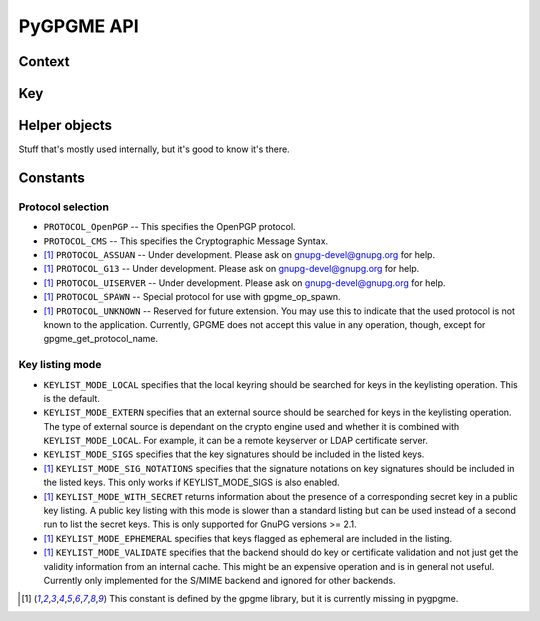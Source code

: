 PyGPGME API
###########

.. py:module:: gpgme


Context
=======


.. py:class:: Context

    .. py:attribute:: armor

        Property indicating whether output should be ASCII-armored or
        not.

    .. py:method:: card_edit

    .. py:method:: decrypt(ciphertext, plaintext)

        Decrypts the ciphertext and writes out the plaintext.

        To decrypt data, you must have one of the recipients' private keys in
        your keyring (for public key encryption) or the passphrase (for
        symmetric encryption). If gpg finds the key but needs a passphrase to
        unlock it, the .passphrase_cb callback will be used to ask for it.

        :param ciphertext: A file-like object opened for reading,
            containing the encrypted data.

        :param plaintext: A file-like object opened for writing, where
            the decrypted data will be written.

    .. py:method:: decrypt_verify

    .. py:method:: delete

    .. py:method:: edit

    .. py:method:: encrypt

    .. py:method:: encrypt_sign

    .. py:method:: export

    .. py:method:: genkey

    .. py:method:: get_key

    .. py:method:: import_

    .. py:method:: include_certs

    .. py:method:: keylist(query=None, secret=False)

        Searches for keys matching the given pattern(s).

        :param query: If ``None`` or not supplied, the
            :py:class:`KeyIter` fetches all available keys. If a
            string, it fetches keys matching the given pattern (such
            as a name or email address). If a sequence of strings, it
            fetches keys matching at least one of the given patterns.

        :param secret: If True, only secret keys will be returned
            (like 'gpg -K').

        :return: a :py:class:`KeyIter` instance, ready to be iterated
            for :py:class:`Key` objects

    .. py:attribute:: keylist_mode

        Property used to change the default behaviour of the key
        listing functions. The value in mode is a bitwise-or
        combination of one or multiple of the ``KEYLIST_MODE_*`` constants.

    .. py:method:: passphrase_cb

    .. py:method:: pinentry_mode

    .. py:method:: progress_cb

    .. py:attribute:: protocol

        Property used to get/set the protocol to be used.

        Accepted values are one of the ``PROTOCOL_*`` constants (below).

    .. py:method:: set_engine_info

    .. py:method:: set_locale

    .. py:method:: sign

    .. py:method:: signers

    .. py:method:: textmode

    .. py:method:: verify


Key
===

.. py:class:: Key

    .. py:attribute:: revoked

        True if the key has been revoked

    .. py:attribute:: expired

        True if the key is expired

    .. py:attribute:: disabled

        True if the key is disabled

    .. py:attribute:: invalid

       This is true if the key is invalid. This might have several
       reasons, for a example for the S/MIME backend, it will be set
       in during key listsing if the key could not be validated due to
       a missing certificates or unmatched policies.

    .. py:attribute:: can_encrypt

       This is true if the key (ie one of its subkeys) can be used for
       encryption.

    .. py:attribute:: can_sign

       This is true if the key (ie one of its subkeys) can be used to
       create data signatures.

    .. py:attribute:: can_certify

       This is true if the key (ie one of its subkeys) can be used to
       create key certificates.

    .. py:attribute:: secret

       This is true if the key is a secret key. Note, that this will
       always be true even if the corresponding subkey flag may be
       false (offline/stub keys). This is only set if a listing of
       secret keys has been requested or if
       ``KEYLIST_MODE_WITH_SECRET`` is active.

    .. py:attribute:: can_authenticate

       This is true if the key (ie one of its subkeys) can be used for
       authentication.

    .. py:attribute:: protocol

       This is the protocol supported by this key.

    .. py:attribute:: issuer_serial

       If protocol is ``PROTOCOL_CMS``, then this is the issuer
       serial.

    .. py:attribute:: issuer_name

       If protocol is ``PROTOCOL_CMS``, then this is the issuer name.

    .. py:attribute:: chain_id

       If protocol is ``PROTOCOL_CMS``, then this is the chain ID,
       which can be used to built the certificate chain.

    .. py:attribute:: owner_trust

       If protocol is ``PROTOCOL_OpenPGP``, then this is the owner
       trust.

    .. py:attribute:: subkeys

       This is a list with the subkeys of the key. The first subkey in
       the list is the primary key and usually available.

    .. py:attribute:: uids

       This is a list with the user IDs of the key. The first user ID
       in the list is the main (or primary) user ID.

    .. py:attribute:: keylist_mode

        The keylist mode that was active when the key was retrieved.


Helper objects
==============

Stuff that's mostly used internally, but it's good to know it's there.

.. py:class:: KeyIter

    Iterable yielding :py:class:`Key` instances for keylist results.

.. py:data:: gpgme_version

    gpgme version string


.. py:class:: GenKeyResult
.. py:class:: GpgmeError
.. py:class:: ImportResult
.. py:class:: KeySig
.. py:class:: NewSignature
.. py:class:: Signature
.. py:class:: Subkey
.. py:class:: UserId



Constants
=========

Protocol selection
------------------


- ``PROTOCOL_OpenPGP`` -- This specifies the OpenPGP protocol.
- ``PROTOCOL_CMS`` -- This specifies the Cryptographic Message
  Syntax.
- [#missing-const]_ ``PROTOCOL_ASSUAN`` -- Under development. Please ask on
  gnupg-devel@gnupg.org for help.
- [#missing-const]_ ``PROTOCOL_G13`` -- Under development. Please ask on
  gnupg-devel@gnupg.org for help.
- [#missing-const]_ ``PROTOCOL_UISERVER`` -- Under development. Please ask on
  gnupg-devel@gnupg.org for help.
- [#missing-const]_ ``PROTOCOL_SPAWN`` -- Special protocol for use with
  gpgme_op_spawn.
- [#missing-const]_ ``PROTOCOL_UNKNOWN`` -- Reserved for future extension. You may
  use this to indicate that the used protocol is not known to the
  application. Currently, GPGME does not accept this value in any
  operation, though, except for gpgme_get_protocol_name.


Key listing mode
----------------

- ``KEYLIST_MODE_LOCAL`` specifies that the local keyring should be
  searched for keys in the keylisting operation. This is the default.
- ``KEYLIST_MODE_EXTERN`` specifies that an external source should be
  searched for keys in the keylisting operation. The type of external
  source is dependant on the crypto engine used and whether it is
  combined with ``KEYLIST_MODE_LOCAL``. For example, it can be a
  remote keyserver or LDAP certificate server.
- ``KEYLIST_MODE_SIGS`` specifies that the key signatures should be
  included in the listed keys.
- [#missing-const]_ ``KEYLIST_MODE_SIG_NOTATIONS`` specifies that the signature
  notations on key signatures should be included in the listed
  keys. This only works if KEYLIST_MODE_SIGS is also enabled.
- [#missing-const]_ ``KEYLIST_MODE_WITH_SECRET`` returns information about the presence
  of a corresponding secret key in a public key listing. A public key
  listing with this mode is slower than a standard listing but can be
  used instead of a second run to list the secret keys. This is only
  supported for GnuPG versions >= 2.1.
- [#missing-const]_ ``KEYLIST_MODE_EPHEMERAL`` specifies that keys flagged as ephemeral
  are included in the listing.
- [#missing-const]_ ``KEYLIST_MODE_VALIDATE`` specifies that the backend should do key
  or certificate validation and not just get the validity information
  from an internal cache. This might be an expensive operation and is
  in general not useful. Currently only implemented for the S/MIME
  backend and ignored for other backends.

.. [#missing-const] This constant is defined by the gpgme library, but
                    it is currently missing in pygpgme.
